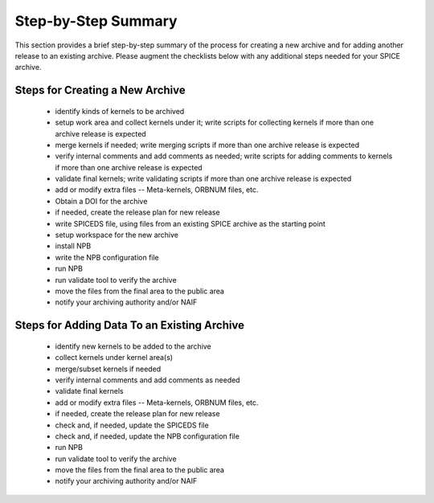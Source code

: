 Step-by-Step Summary
====================

This section provides a brief step-by-step summary of the process for
creating a new archive and for adding another release to an existing
archive. Please augment the checklists below with any additional steps
needed for your SPICE archive.


Steps for Creating a New Archive
--------------------------------

   * identify kinds of kernels to be archived

   * setup work area and collect kernels under it; write scripts for
     collecting kernels if more than one archive release is expected

   * merge kernels if needed; write merging scripts if more than one
     archive release is expected

   * verify internal comments and add comments as needed; write
     scripts for adding comments to kernels if more than one archive
     release is expected

   * validate final kernels; write validating scripts if more than
     one archive release is expected

   * add or modify extra files -- Meta-kernels, ORBNUM files, etc.

   * Obtain a DOI for the archive

   * if needed, create the release plan for new release

   * write SPICEDS file, using files from an existing SPICE archive as
     the starting point

   * setup workspace for the new archive

   * install NPB

   * write the NPB configuration file

   * run NPB

   * run validate tool to verify the archive

   * move the files from the final area to the public area

   * notify your archiving authority and/or NAIF


Steps for Adding Data To an Existing Archive
--------------------------------------------

   * identify new kernels to be added to the archive

   * collect kernels under kernel area(s)

   * merge/subset kernels if needed

   * verify internal comments and add comments as needed

   * validate final kernels

   * add or modify extra files -- Meta-kernels, ORBNUM files, etc.

   * if needed, create the release plan for new release

   * check and, if needed, update the SPICEDS file

   * check and, if needed, update the NPB configuration file

   * run NPB

   * run validate tool to verify the archive

   * move the files from the final area to the public area

   * notify your archiving authority and/or NAIF
